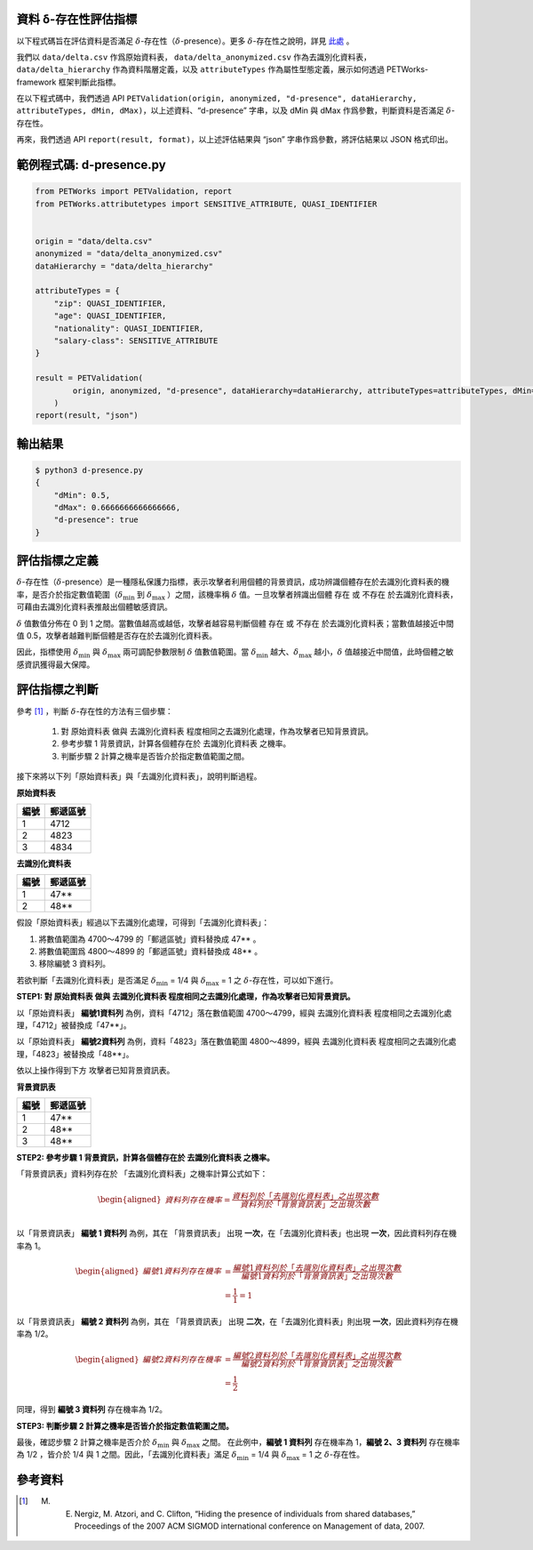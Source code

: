 資料 δ-存在性評估指標
==================================

以下程式碼旨在評估資料是否滿足 :math:`\delta`-存在性（:math:`\delta`-presence）。更多 :math:`\delta`-存在性之說明，詳見 `此處 <#id3>`_ 。

我們以 ``data/delta.csv`` 作爲原始資料表， ``data/delta_anonymized.csv`` 作為去識別化資料表， ``data/delta_hierarchy`` 作為資料階層定義，以及 ``attributeTypes`` 作為屬性型態定義，展示如何透過 PETWorks-framework 框架判斷此指標。

在以下程式碼中，我們透過 API ``PETValidation(origin, anonymized, "d-presence", dataHierarchy, attributeTypes, dMin, dMax)``，以上述資料、“d-presence” 字串，以及 dMin 與 dMax 作爲參數，判斷資料是否滿足 :math:`\delta`-存在性。

再來，我們透過 API ``report(result, format)``，以上述評估結果與 “json” 字串作爲參數，將評估結果以 JSON 格式印出。

範例程式碼: d-presence.py
=========================

.. code-block:: python

    from PETWorks import PETValidation, report
    from PETWorks.attributetypes import SENSITIVE_ATTRIBUTE, QUASI_IDENTIFIER


    origin = "data/delta.csv"
    anonymized = "data/delta_anonymized.csv"
    dataHierarchy = "data/delta_hierarchy"

    attributeTypes = {
        "zip": QUASI_IDENTIFIER,
        "age": QUASI_IDENTIFIER,
        "nationality": QUASI_IDENTIFIER,
        "salary-class": SENSITIVE_ATTRIBUTE
    }

    result = PETValidation(
            origin, anonymized, "d-presence", dataHierarchy=dataHierarchy, attributeTypes=attributeTypes, dMin=1/2, dMax=2/3
        )
    report(result, "json")


輸出結果
========

.. code-block:: text
    
    $ python3 d-presence.py
    {
        "dMin": 0.5,
        "dMax": 0.6666666666666666,
        "d-presence": true
    }


評估指標之定義
==============

:math:`\delta`-存在性（:math:`\delta`-presence）是一種隱私保護力指標，表示攻擊者利用個體的背景資訊，成功辨識個體存在於去識別化資料表的機率，是否介於指定數值範圍（:math:`\delta_{\min}` 到 :math:`\delta_{\max}` ）之間，該機率稱 :math:`\delta` 值。一旦攻擊者辨識出個體 存在 或 不存在 於去識別化資料表，可藉由去識別化資料表推敲出個體敏感資訊。

:math:`\delta` 值數值分佈在 0 到 1 之間。當數值越高或越低，攻擊者越容易判斷個體 存在 或 不存在 於去識別化資料表；當數值越接近中間值 0.5，攻擊者越難判斷個體是否存在於去識別化資料表。

因此，指標使用 :math:`\delta_{\min}` 與 :math:`\delta_{\max}` 兩可調配參數限制 :math:`\delta` 值數值範圍。當 :math:`\delta_{\min}` 越大、:math:`\delta_{\max}` 越小，:math:`\delta` 值越接近中間值，此時個體之敏感資訊獲得最大保障。

評估指標之判斷
==============

參考 [1]_ ，判斷 :math:`\delta`-存在性的方法有三個步驟：

    1. 對 原始資料表 做與 去識別化資料表 程度相同之去識別化處理，作為攻擊者已知背景資訊。
    2. 參考步驟 1 背景資訊，計算各個體存在於 去識別化資料表 之機率。
    3. 判斷步驟 2 計算之機率是否皆介於指定數值範圍之間。

接下來將以下列「原始資料表」與「去識別化資料表」，說明判斷過程。

**原始資料表**

+------+----------+
| 編號 | 郵遞區號 |
+======+==========+
| 1    | 4712     |
+------+----------+
| 2    | 4823     |
+------+----------+
| 3    | 4834     |
+------+----------+

**去識別化資料表**


+------+----------+
| 編號 | 郵遞區號 |
+======+==========+
| 1    | 47**     |
+------+----------+
| 2    | 48**     |
+------+----------+

假設「原始資料表」經過以下去識別化處理，可得到「去識別化資料表」：

1. 將數值範圍為 4700～4799 的「郵遞區號」資料替換成 47** 。
2. 將數值範圍爲 4800～4899 的「郵遞區號」資料替換成 48** 。
3. 移除編號 3 資料列。


若欲判斷「去識別化資料表」是否滿足 :math:`\delta_{\min}` = 1/4 與 :math:`\delta_{\max}` = 1 之 :math:`\delta`-存在性，可以如下進行。

**STEP1: 對 原始資料表 做與 去識別化資料表 程度相同之去識別化處理，作為攻擊者已知背景資訊。**

以「原始資料表」 **編號1資料列** 為例，資料「4712」落在數值範圍 4700～4799，經與 去識別化資料表 程度相同之去識別化處理，「4712」被替換成「47**」。

以「原始資料表」 **編號2資料列** 為例，資料「4823」落在數值範圍 4800～4899，經與 去識別化資料表 程度相同之去識別化處理，「4823」被替換成「48**」。

依以上操作得到下方 攻擊者已知背景資訊表。

**背景資訊表**

+------+----------+
| 編號 | 郵遞區號 |
+======+==========+
| 1    | 47**     |
+------+----------+
| 2    | 48**     |
+------+----------+
| 3    | 48**     |
+------+----------+

**STEP2: 參考步驟 1 背景資訊，計算各個體存在於 去識別化資料表 之機率。**

「背景資訊表」資料列存在於 「去識別化資料表」之機率計算公式如下：



.. math:: 
    \begin{equation}
    \begin{aligned}
    資料列 存在機率  
     = \frac{資料列於「去識別化資料表」之出現次數}{資料列於「背景資訊表」之出現次數} \\ 
    \end{aligned}
    \end{equation}


以「背景資訊表」 **編號 1 資料列** 為例，其在 「背景資訊表」 出現 **一次**，在「去識別化資料表」也出現 **一次**，因此資料列存在機率為 1。


.. math:: 
    \begin{equation}
    \begin{aligned}
    編號 1 資料列存在機率  
     &= \frac{編號1資料列於「去識別化資料表」之出現次數}{編號1資料列於「背景資訊表」之出現次數} \\
     &= \frac{1}{1} = 1
    \end{aligned}
    \end{equation}

以「背景資訊表」 **編號 2 資料列** 為例，其在 「背景資訊表」 出現 **二次**，在「去識別化資料表」則出現 **一次**，因此資料列存在機率為 1/2。


.. math:: 
    \begin{equation}
    \begin{aligned}
    編號 2 資料列存在機率  
     &= \frac{編號2資料列於「去識別化資料表」之出現次數}{編號2資料列於「背景資訊表」之出現次數} \\
     &= \frac{1}{2}
    \end{aligned}
    \end{equation}

同理，得到 **編號 3 資料列**  存在機率為 1/2。

**STEP3: 判斷步驟 2 計算之機率是否皆介於指定數值範圍之間。**

最後，確認步驟 2 計算之機率是否介於 :math:`\delta_{\min}` 與 :math:`\delta_{\max}` 之間。 在此例中，**編號 1 資料列**  存在機率為 1，**編號 2、3 資料列** 存在機率為 1/2 ，皆介於 1/4 與 1 之間。因此，「去識別化資料表」滿足 :math:`\delta_{\min}` = 1/4 與 :math:`\delta_{\max}` = 1 之 :math:`\delta`-存在性。


參考資料
========

.. [1] M. E. Nergiz, M. Atzori, and C. Clifton, “Hiding the presence of individuals from shared databases,” Proceedings of the 2007 ACM SIGMOD international conference on Management of data, 2007. 

